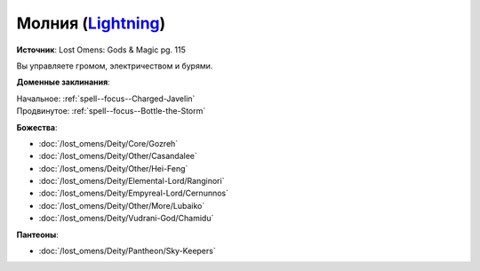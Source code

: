 .. title:: Домен молнии (Lightning Domain)

.. rst-class:: domain
.. _Domain--Lightning:

Молния (`Lightning <https://2e.aonprd.com/Domains.aspx?ID=47>`_)
=============================================================================================================

**Источник**: Lost Omens: Gods & Magic pg. 115

Вы управляете громом, электричеством и бурями.

**Доменные заклинания**:

| Начальное: :ref:`spell--focus--Charged-Javelin`
| Продвинутое: :ref:`spell--focus--Bottle-the-Storm`


**Божества**:

* :doc:`/lost_omens/Deity/Core/Gozreh`
* :doc:`/lost_omens/Deity/Other/Casandalee`
* :doc:`/lost_omens/Deity/Other/Hei-Feng`
* :doc:`/lost_omens/Deity/Elemental-Lord/Ranginori`
* :doc:`/lost_omens/Deity/Empyreal-Lord/Cernunnos`
* :doc:`/lost_omens/Deity/Other/More/Lubaiko`
* :doc:`/lost_omens/Deity/Vudrani-God/Chamidu`


**Пантеоны**:

* :doc:`/lost_omens/Deity/Pantheon/Sky-Keepers`
